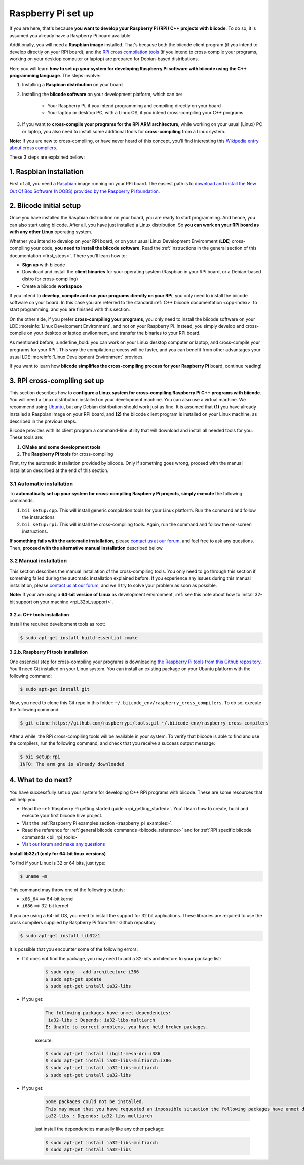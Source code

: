 .. _rpi_installation:

Raspberry Pi set up
===================

If you are here, that's because **you want to develop your Raspberry Pi (RPi) C++ projects with biicode**. To do so, it is assumed you already have a Raspberry Pi board available. 

Additionally, you will need a **Raspbian image** installed. That's because both the biicode client program (if you intend to develop directly on your RPi board), and the `RPi cross compilation tools <https://github.com/raspberrypi/tools>`_ (if you intend to cross-compile your programs, working on your desktop computer or laptop) are prepared for Debian-based distributions.

Here you will learn **how to set up your system for developing Raspberry Pi software with biicode using the C++ programming language**. The steps involve:

1. Installing a **Raspbian distribution** on your board
2. Installing the **biicode software** on your development platform, which can be:

	- Your Raspberry Pi, if you intend programming and compiling directly on your board
	- Your laptop or desktop PC, with a Linux OS, if you intend cross-compiling your C++ programs
3. If you want to **cross-compile your programs for the RPi ARM architecture**, while working on your usual (Linux) PC or laptop, you also need to install some additional tools for **cross-compiling** from a Linux system.

**Note:** If you are new to cross-compiling, or have never heard of this concept, you'll find interesting this `Wikipedia entry about cross compilers <http://en.wikipedia.org/wiki/Cross_compilation>`_.

These 3 steps are explained bellow:

.. _raspbian_installation:

1. Raspbian installation
------------------------

First of all, you need a `Raspbian <http://www.raspbian.org/>`_ image running on your RPi board. The easiest path is to `download and install the New Out Of Box Software (NOOBS) provided by the Raspberry Pi foundation <http://www.raspberrypi.org/downloads>`_.


2. Biicode initial setup
------------------------

Once you have installed the Raspbian distribution on your board, you are ready to start programming. And hence, you can also start using biicode. After all, you have just installed a Linux distribution. So **you can work on your RPi board as with any other Linux** operating system.

Whether you intend to develop on your RPi board, or on your usual Linux Development Environment (**LDE**) cross-compiling your code, **you need to install the biicode software**. Read the :ref:`instructions in the general section of this documentation <first_steps>`. There you'll learn how to:

* **Sign up** with biicode
* Download and install the **client binaries** for your operating system (Raspbian in your RPi board, or a Debian-based distro for cross-compiling)
* Create a biicode **workspace**

.. container:: infonote

	If you intend to **develop, compile and run your programs directly on your RPi**, you only need to install the biicode software on your board. In this case you are referred to the standard :ref:`C++ biicode documentation <cpp-index>` to start programming, and you are finished with this section.

	On the other side, if you prefer **cross-compiling your programs**, you only need to install the biicode software on your LDE :moreinfo:`Linux Development Environment`, and not on your Raspberry Pi. Instead, you simply develop and cross-compile on your desktop or laptop envilonment, and transfer the binaries to your RPi board.

As mentioned before, :underline_bold:`you can work on your Linux desktop computer or laptop, and cross-compile your programs for your RPi`. This way the compilation process will be faster, and you can benefit from other advantages your usual LDE :moreinfo:`Linux Development Environment` provides.

If you want to learn how **biicode simplifies the cross-compiling process for your Raspberry Pi** board, continue reading!

.. _rpi_cross_compiling:

3. RPi cross-compiling set up
-----------------------------

This section describes how to **configure a Linux system for cross-compiling Raspberry Pi C++ programs with biicode**. You will need a Linux distribution installed on your development machine. You can also use a virtual machine. We recommend using `Ubuntu <http://www.ubuntu.com/>`_, but any Debian distribution should work just as fine. It is assumed that **(1)** you have already installed a Raspbian image on your RPi board, and **(2)** the biicode client program is installed on your Linux machine, as described in the previous steps.

Biicode provides with its client program a command-line utility that will download and install all needed tools for you. These tools are:

#. **CMake and some development tools**
#. The **Raspberry Pi tools** for cross-compiling

First, try the automatic installation provided by biicode. Only if something goes wrong, proceed with the manual installation described at the end of this section.

3.1 Automatic installation
..........................

To **automatically set up your system for cross-compiling Raspberry Pi projects**, **simply execute** the following commands:

#. ``bii setup:cpp``. This will install generic compilation tools for your Linux platform. Run the command and follow the instructions
#. ``bii setup:rpi``. This will install the cross-compiling tools. Again, run the command and follow the on-screen instructions.

**If something fails with the automatic installation**, please `contact us at our forum <http://forum.biicode.com/category/raspberry-pi>`_, and feel free to ask any questions. Then, **proceed with the alternative manual installation** described bellow.

3.2 Manual installation
.......................

This section describes the manual installation of the cross-compiling tools. You only need to go through this section if something failed during the automatic installation explained before. If you experience any issues during this manual installation, please `contact us at our forum <http://forum.biicode.com/category/raspberry-pi>`_, and we'll try to solve your problem as soon as possible.

**Note:** If your are using a **64-bit version of Linux** as development environment, :ref:`see this note about how to install 32-bit support on your machine <rpi_32bi_support>`.

3.2.a. C++ tools installation
+++++++++++++++++++++++++++++

Install the required development tools as root:

.. code-block:: bash

	$ sudo apt-get install build-essential cmake

.. _rpi_cc_tools:

3.2.b. Raspberry Pi tools installation
++++++++++++++++++++++++++++++++++++++

One essencial step for cross-compiling your programs is downloading `the Raspberry Pi tools from this Github repository <https://github.com/raspberrypi/tools/>`_. You'll need Git installed on your Linux system. You can install an existing package on your Ubuntu platform with the following command:

.. code-block:: bash

	$ sudo apt-get install git


Now, you need to clone this Git repo in this folder: ``~/.biicode_env/raspberry_cross_compilers``. To do so, execute the following command:

.. code-block:: bash

	$ git clone https://github.com/raspberrypi/tools.git ~/.biicode_env/raspberry_cross_compilers

After a while, the RPi cross-compiling tools will be available in your system. To verify that biicode is able to find and use the compilers, run the following command, and check that you receive a success output message:

.. code-block:: bash

	$ bii setup:rpi
	INFO: The arm gnu is already downloaded

4. What to do next?
-------------------

You have successfully set up your system for developing C++ RPi programs with biicode. These are some resources that will help you:

.. container:: todo
	
	* Read the :ref:`Raspberry Pi getting started guide <rpi_getting_started>`. You'll learn how to create, build and execute your first biicode hive project.
	* Visit the :ref:`Raspberry Pi examples section <raspberry_pi_examples>`.
	* Read the reference for :ref:`general biicode commands <biicode_reference>` and for :ref:`RPi specific biicode commands <bii_rpi_tools>`
	* `Visit our forum and make any questions <http://forum.biicode.com/category/raspberry-pi>`_


.. _rpi_32bi_support:

.. container:: infonote

	**Install lib32z1 (only for 64-bit linux versions)**

	To find if your Linux is 32 or 64 bits, just type:
	 
	.. code-block:: bash

		$ uname -m

	This command may throw one of the following outputs:

	* ``x86_64`` ==> 64-bit kernel
	* ``i686``   ==> 32-bit kernel

	If you are using a 64-bit OS, you need to install the support for 32 bit applications. These libraries are required to use the cross compilers supplied by Raspberry Pi from their Github repository.

	.. code-block:: bash

		$ sudo apt-get install lib32z1
		
	It is possible that you encounter some of the following errors:

	* If it does not find the package, you may need to add a 32-bits architecture to your package list:

		.. code-block:: bash

			$ sudo dpkg --add-architecture i386
			$ sudo apt-get update
			$ sudo apt-get install ia32-libs

	* If you get:

		.. code-block:: bash

			The following packages have unmet dependencies:
		 	 ia32-libs : Depends: ia32-libs-multiarch
			E: Unable to correct problems, you have held broken packages.

		execute:

		.. code-block:: bash

			$ sudo apt-get install libgl1-mesa-dri:i386
			$ sudo apt-get install ia32-libs-multiarch:i386
			$ sudo apt-get install ia32-libs-multiarch
			$ sudo apt-get install ia32-libs

	* If you get:

		.. code-block:: bash

			Some packages could not be installed. 
			This may mean that you have requested an impossible situation the following packages have unmet dependencies:
			ia32-libs : Depends: ia32-libs-multiarch

		just install the dependencies manually like any other package:

		.. code-block:: bash

			$ sudo apt-get install ia32-libs-multiarch
			$ sudo apt-get install ia32-libs
